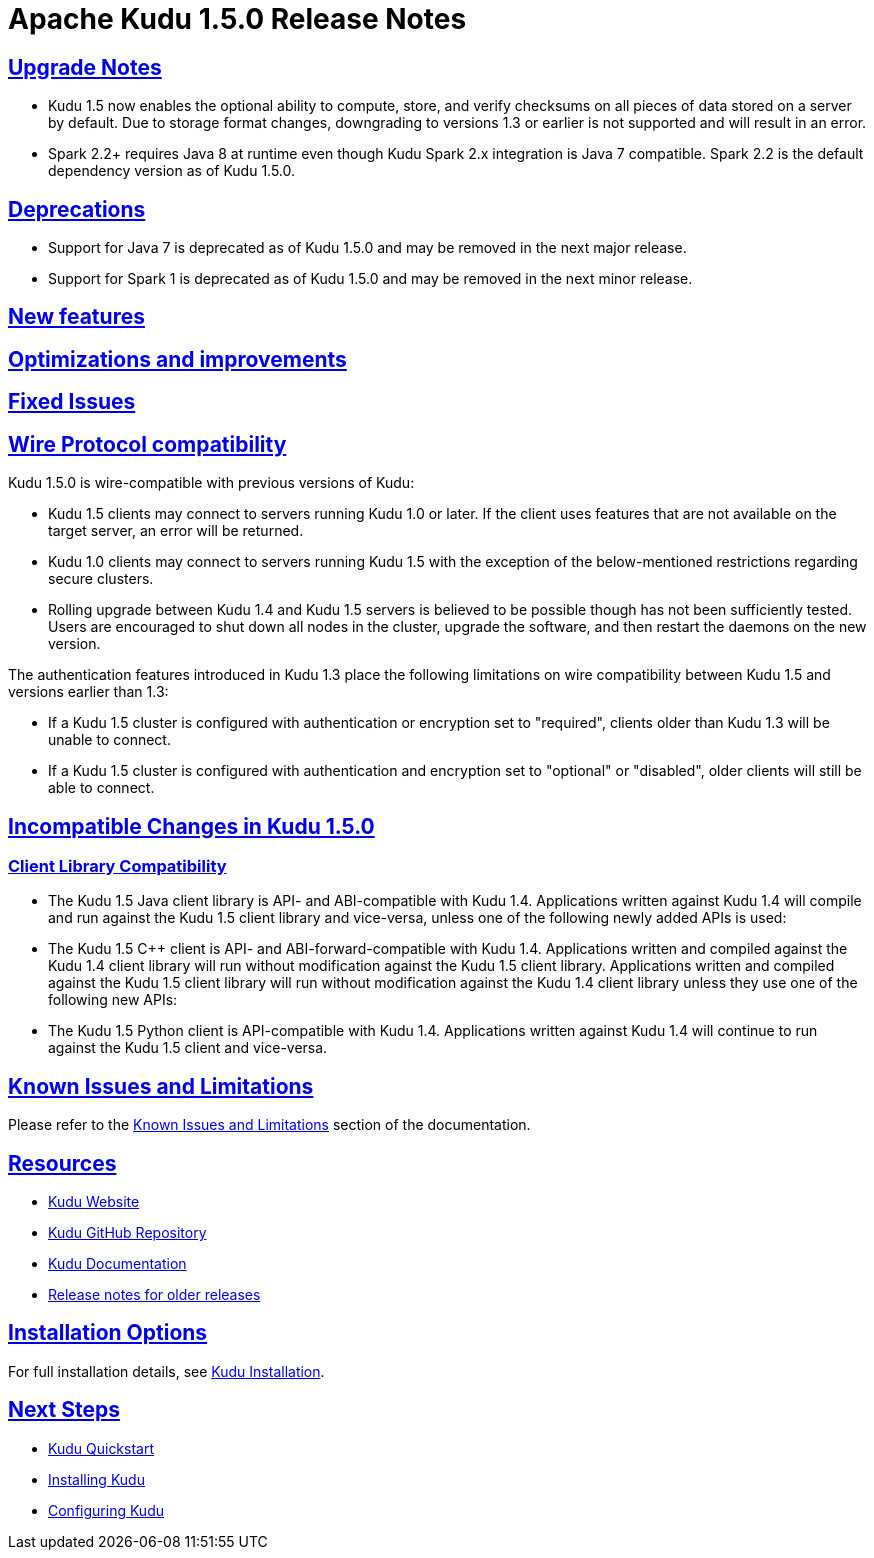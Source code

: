 // Licensed to the Apache Software Foundation (ASF) under one
// or more contributor license agreements.  See the NOTICE file
// distributed with this work for additional information
// regarding copyright ownership.  The ASF licenses this file
// to you under the Apache License, Version 2.0 (the
// "License"); you may not use this file except in compliance
// with the License.  You may obtain a copy of the License at
//
//   http://www.apache.org/licenses/LICENSE-2.0
//
// Unless required by applicable law or agreed to in writing,
// software distributed under the License is distributed on an
// "AS IS" BASIS, WITHOUT WARRANTIES OR CONDITIONS OF ANY
// KIND, either express or implied.  See the License for the
// specific language governing permissions and limitations
// under the License.

[[release_notes]]
= Apache Kudu 1.5.0 Release Notes

:author: Kudu Team
:imagesdir: ./images
:icons: font
:toc: left
:toclevels: 3
:doctype: book
:backend: html5
:sectlinks:
:experimental:

[[rn_1.5.0]]

[[rn_1.5.0_upgrade_notes]]
== Upgrade Notes

* Kudu 1.5 now enables the optional ability to compute, store, and verify
  checksums on all pieces of data stored on a server by default. Due to
  storage format changes, downgrading to versions 1.3 or earlier is not
  supported and will result in an error.

* Spark 2.2+ requires Java 8 at runtime even though Kudu Spark 2.x integration
  is Java 7 compatible. Spark 2.2 is the default dependency version as of
  Kudu 1.5.0.

[[rn_1.5.0_deprecations]]
== Deprecations

* Support for Java 7 is deprecated as of Kudu 1.5.0 and may be removed in
  the next major release.

* Support for Spark 1 is deprecated as of Kudu 1.5.0 and may be removed in
  the next minor release.

[[rn_1.5.0_new_features]]
== New features

== Optimizations and improvements

[[rn_1.5.0_fixed_issues]]
== Fixed Issues

[[rn_1.5.0_wire_compatibility]]
== Wire Protocol compatibility

Kudu 1.5.0 is wire-compatible with previous versions of Kudu:

* Kudu 1.5 clients may connect to servers running Kudu 1.0 or later. If the client uses
  features that are not available on the target server, an error will be returned.
* Kudu 1.0 clients may connect to servers running Kudu 1.5 with the exception of the
  below-mentioned restrictions regarding secure clusters.
* Rolling upgrade between Kudu 1.4 and Kudu 1.5 servers is believed to be possible
  though has not been sufficiently tested. Users are encouraged to shut down all nodes
  in the cluster, upgrade the software, and then restart the daemons on the new version.

The authentication features introduced in Kudu 1.3 place the following limitations
on wire compatibility between Kudu 1.5 and versions earlier than 1.3:

* If a Kudu 1.5 cluster is configured with authentication or encryption set to "required",
  clients older than Kudu 1.3 will be unable to connect.
* If a Kudu 1.5 cluster is configured with authentication and encryption set to "optional"
  or "disabled", older clients will still be able to connect.

[[rn_1.5.0_incompatible_changes]]
== Incompatible Changes in Kudu 1.5.0

[[rn_1.5.0_client_compatibility]]
=== Client Library Compatibility
* The Kudu 1.5 Java client library is API- and ABI-compatible with Kudu 1.4. Applications
  written against Kudu 1.4 will compile and run against the Kudu 1.5 client library and
  vice-versa, unless one of the following newly added APIs is used:

* The Kudu 1.5 {cpp} client is API- and ABI-forward-compatible with Kudu 1.4.
  Applications written and compiled against the Kudu 1.4 client library will run without
  modification against the Kudu 1.5 client library. Applications written and compiled
  against the Kudu 1.5 client library will run without modification against the Kudu 1.4
  client library unless they use one of the following new APIs:

* The Kudu 1.5 Python client is API-compatible with Kudu 1.4. Applications
  written against Kudu 1.4 will continue to run against the Kudu 1.5 client
  and vice-versa.

[[rn_1.5.0_known_issues]]
== Known Issues and Limitations

Please refer to the link:known_issues.html[Known Issues and Limitations] section of the
documentation.

[[resources_and_next_steps]]

== Resources

- link:http://kudu.apache.org[Kudu Website]
- link:http://github.com/apache/kudu[Kudu GitHub Repository]
- link:index.html[Kudu Documentation]
- link:prior_release_notes.html[Release notes for older releases]

== Installation Options

For full installation details, see link:installation.html[Kudu Installation].

== Next Steps
- link:quickstart.html[Kudu Quickstart]
- link:installation.html[Installing Kudu]
- link:configuration.html[Configuring Kudu]

